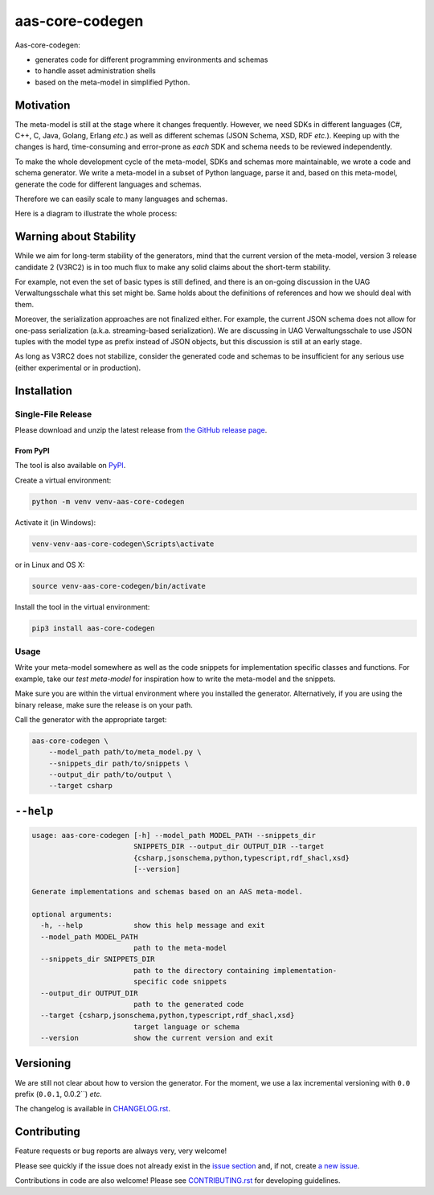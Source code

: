 ****************
aas-core-codegen
****************

.. image:: https://github.com/aas-core-works/aas-core-codegen/actions/workflows/ci.yml/badge.svg
    :target: https://github.com/aas-core-works/aas-core-codegen/actions/workflows/ci.yml
    :alt: Continuous integration

.. image:: https://coveralls.io/repos/github/aas-core-works/aas-core-codegen/badge.svg?branch=main
    :target: https://coveralls.io/github/aas-core-works/aas-core-codegen?branch=main
    :alt: Test coverage

.. image:: https://badge.fury.io/py/aas-core-codegen.svg
    :target: https://badge.fury.io/py/aas-core-codegen
    :alt: PyPI - version

.. image:: https://img.shields.io/pypi/pyversions/aas-core-codegen.svg
    :alt: PyPI - Python Version



Aas-core-codegen:

* generates code for different programming environments and schemas
* to handle asset administration shells
* based on the meta-model in simplified Python.

Motivation
==========
The meta-model is still at the stage where it changes frequently.
However, we need SDKs in different languages (C#, C++, C, Java, Golang, Erlang *etc.*) as well as different schemas (JSON Schema, XSD, RDF *etc.*).
Keeping up with the changes is hard, time-consuming and error-prone as *each* SDK and schema needs to be reviewed independently.

To make the whole development cycle of the meta-model, SDKs and schemas more maintainable, we wrote a code and schema generator.
We write a meta-model in a subset of Python language, parse it and, based on this meta-model, generate the code for different languages and schemas.

Therefore we can easily scale to many languages and schemas.

Here is a diagram to illustrate the whole process:

..
    digraph G {
        node [shape=rect]

        details [label="Details of Asset Administration Shell (the book)"];
        metamodel [label="Meta-model in a subset of Python\n\n* Data types\n* Constraints\n* Markers"];

        subgraph cluster_1 {
            label="aas-core-codegen"
            color=blue
            labelloc="t"
            labeljust="r"

            parser [label="Parser"];
            intermediate [label="Intermediate representation\n(Meta-model-specific, but language agnostic)"];

            csharpgen [label="C\# generator"];
            javagen [label="Java generator"];

            dot [label="..."];
        }

        csharpcode [label="C\# code"];
        javacode [label="Java code"];

        details -> metamodel;
        metamodel -> parser;
        parser -> intermediate;
        intermediate -> csharpgen;
        intermediate -> javagen;
        intermediate -> dot;
        csharpgen -> csharpcode;
        javagen -> javacode;
    }

.. image:: https://raw.githubusercontent.com/aas-core-works/aas-core-codegen/main/diagram.svg

Warning about Stability
=======================
While we aim for long-term stability of the generators, mind that the current version of the meta-model, version 3 release candidate 2 (V3RC2) is in too much flux to make any solid claims about the short-term stability.

For example, not even the set of basic types is still defined, and there is an on-going discussion in the UAG Verwaltungsschale what this set might be.
Same holds about the definitions of references and how we should deal with them.

Moreover, the serialization approaches are not finalized either.
For example, the current JSON schema does not allow for one-pass serialization (a.k.a. streaming-based serialization).
We are discussing in UAG Verwaltungsschale to use JSON tuples with the model type as prefix instead of JSON objects, but this discussion is still at an early stage.

As long as V3RC2 does not stabilize, consider the generated code and schemas to be insufficient for any serious use (either experimental or in production).

Installation
============
Single-File Release
-------------------
Please download and unzip the latest release from
`the GitHub release page <https://github.com/aas-core-works/aas-core-codegen/releases>`_.

From PyPI
~~~~~~~~~
The tool is also available on `PyPI <https://pypi.org>`_.

Create a virtual environment:

.. code-block::

    python -m venv venv-aas-core-codegen

Activate it (in Windows):

.. code-block::

    venv-venv-aas-core-codegen\Scripts\activate

or in Linux and OS X:

.. code-block::

    source venv-aas-core-codegen/bin/activate

Install the tool in the virtual environment:

.. code-block::

    pip3 install aas-core-codegen

Usage
-----
Write your meta-model somewhere as well as the code snippets for implementation specific classes and functions.
For example, take our `test meta-model` for inspiration how to write the meta-model and the snippets.

.. _test meta_model: https://github.com/aas-core-works/aas-core-codegen/blob/main/test_data/csharp/test_main/v3rc2/input

Make sure you are within the virtual environment where you installed the generator.
Alternatively, if you are using the binary release, make sure the release is on your path.

Call the generator with the appropriate target:

.. code-block::

    aas-core-codegen \
        --model_path path/to/meta_model.py \
        --snippets_dir path/to/snippets \
        --output_dir path/to/output \
        --target csharp


``--help``
==========

.. Help starts: aas-core-codegen --help
.. code-block::

    usage: aas-core-codegen [-h] --model_path MODEL_PATH --snippets_dir
                            SNIPPETS_DIR --output_dir OUTPUT_DIR --target
                            {csharp,jsonschema,python,typescript,rdf_shacl,xsd}
                            [--version]

    Generate implementations and schemas based on an AAS meta-model.

    optional arguments:
      -h, --help            show this help message and exit
      --model_path MODEL_PATH
                            path to the meta-model
      --snippets_dir SNIPPETS_DIR
                            path to the directory containing implementation-
                            specific code snippets
      --output_dir OUTPUT_DIR
                            path to the generated code
      --target {csharp,jsonschema,python,typescript,rdf_shacl,xsd}
                            target language or schema
      --version             show the current version and exit

.. Help ends: aas-core-codegen --help

Versioning
==========
We are still not clear about how to version the generator.
For the moment, we use a lax incremental versioning with ``0.0`` prefix (``0.0.1``, 0.0.2``) *etc.*

The changelog is available in `CHANGELOG.rst`_.

.. _CHANGELOG.rst: https://github.com/aas-core-works/aas-core-codegen/blob/main/CHANGELOG.rst


Contributing
============

Feature requests or bug reports are always very, very welcome!

Please see quickly if the issue does not already exist in the `issue section`_ and, if not, create `a new issue`_.

.. _issue section: https://github.com/aas-core-works/aas-core-codegen/issues
.. _a new issue: https://github.com/aas-core-works/aas-core-codegen/issues/new

Contributions in code are also welcome!
Please see `CONTRIBUTING.rst`_ for developing guidelines.

.. _CONTRIBUTING.rst: https://github.com/aas-core-works/aas-core-codegen/blob/main/CONTRIBUTING.rst
